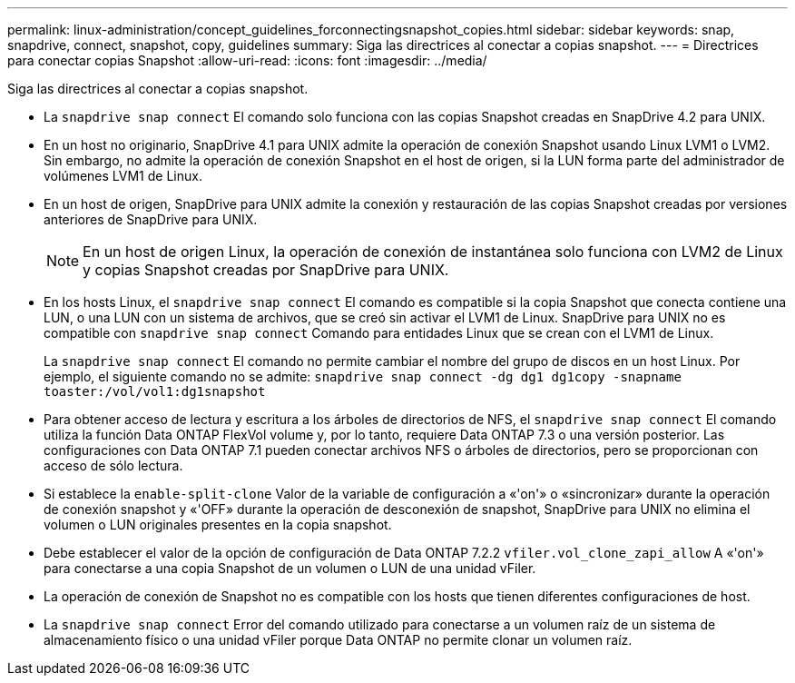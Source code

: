 ---
permalink: linux-administration/concept_guidelines_forconnectingsnapshot_copies.html 
sidebar: sidebar 
keywords: snap, snapdrive, connect, snapshot, copy, guidelines 
summary: Siga las directrices al conectar a copias snapshot. 
---
= Directrices para conectar copias Snapshot
:allow-uri-read: 
:icons: font
:imagesdir: ../media/


[role="lead"]
Siga las directrices al conectar a copias snapshot.

* La `snapdrive snap connect` El comando solo funciona con las copias Snapshot creadas en SnapDrive 4.2 para UNIX.
* En un host no originario, SnapDrive 4.1 para UNIX admite la operación de conexión Snapshot usando Linux LVM1 o LVM2. Sin embargo, no admite la operación de conexión Snapshot en el host de origen, si la LUN forma parte del administrador de volúmenes LVM1 de Linux.
* En un host de origen, SnapDrive para UNIX admite la conexión y restauración de las copias Snapshot creadas por versiones anteriores de SnapDrive para UNIX.
+

NOTE: En un host de origen Linux, la operación de conexión de instantánea solo funciona con LVM2 de Linux y copias Snapshot creadas por SnapDrive para UNIX.

* En los hosts Linux, el `snapdrive snap connect` El comando es compatible si la copia Snapshot que conecta contiene una LUN, o una LUN con un sistema de archivos, que se creó sin activar el LVM1 de Linux. SnapDrive para UNIX no es compatible con `snapdrive snap connect` Comando para entidades Linux que se crean con el LVM1 de Linux.
+
La `snapdrive snap connect` El comando no permite cambiar el nombre del grupo de discos en un host Linux. Por ejemplo, el siguiente comando no se admite: `snapdrive snap connect -dg dg1 dg1copy -snapname toaster:/vol/vol1:dg1snapshot`

* Para obtener acceso de lectura y escritura a los árboles de directorios de NFS, el `snapdrive snap connect` El comando utiliza la función Data ONTAP FlexVol volume y, por lo tanto, requiere Data ONTAP 7.3 o una versión posterior. Las configuraciones con Data ONTAP 7.1 pueden conectar archivos NFS o árboles de directorios, pero se proporcionan con acceso de sólo lectura.
* Si establece la `enable-split-clone` Valor de la variable de configuración a «'on'» o «sincronizar» durante la operación de conexión snapshot y «'OFF» durante la operación de desconexión de snapshot, SnapDrive para UNIX no elimina el volumen o LUN originales presentes en la copia snapshot.
* Debe establecer el valor de la opción de configuración de Data ONTAP 7.2.2 `vfiler.vol_clone_zapi_allow` A «'on'» para conectarse a una copia Snapshot de un volumen o LUN de una unidad vFiler.
* La operación de conexión de Snapshot no es compatible con los hosts que tienen diferentes configuraciones de host.
* La `snapdrive snap connect` Error del comando utilizado para conectarse a un volumen raíz de un sistema de almacenamiento físico o una unidad vFiler porque Data ONTAP no permite clonar un volumen raíz.

